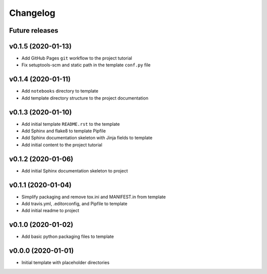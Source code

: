 Changelog
=========

Future releases
---------------

.. todo::

    * Improve template README.rst placeholder instructions for replicating and adding to the project
    * Add packaging and scm versioning to project (similar to cookiecutter-pypackage_)
    * Add TravisCI to project
    * Add Azure pipelines support to project
    * Add tox_ and tests to project (perhaps using `pytest-cookies`_)
    * Add tox to template
    * Add doc tests to template and project
    * Add gh-pages publishing script to project

.. _cookiecutter-pypackage: https://github.com/audreyr/cookiecutter-pypackage
.. _pytest-cookies: https://github.com/hackebrot/pytest-cookies
.. _tox: https://tox.readthedocs.io/en/latest/

v0.1.5 (2020-01-13)
-------------------

* Add GitHub Pages ``git`` workflow to the project tutorial
* Fix setuptools-scm and static path in the template ``conf.py`` file

v0.1.4 (2020-01-11)
-------------------

* Add ``notebooks`` directory to template
* Add template directory structure to the project documentation

v0.1.3 (2020-01-10)
-------------------

* Add initial template ``README.rst`` to the template
* Add Sphinx and flake8 to template Pipfile
* Add Sphinx documentation skeleton with Jinja fields to template
* Add initial content to the project tutorial

v0.1.2 (2020-01-06)
-------------------

* Add initial Sphinx documentation skeleton to project

v0.1.1 (2020-01-04)
-------------------

* Simplify packaging and remove tox.ini and MANIFEST.in from template
* Add travis.yml, .editorconfig, and Pipfile to template
* Add initial readme to project

v0.1.0 (2020-01-02)
-------------------

* Add basic python packaging files to template

v0.0.0 (2020-01-01)
-------------------

* Initial template with placeholder directories
